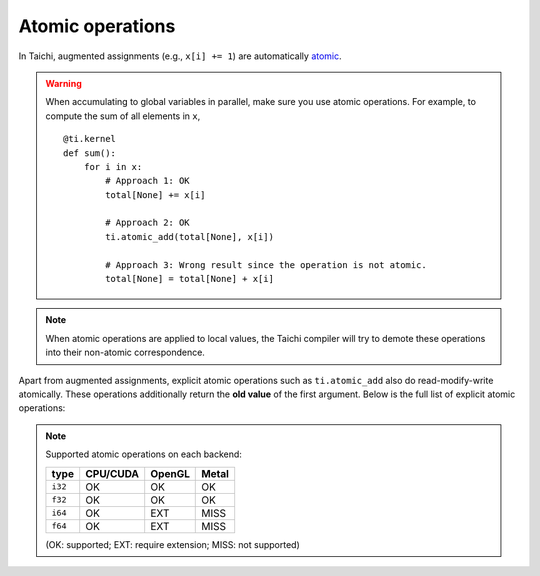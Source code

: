 .. _atomic:

Atomic operations
=================

In Taichi, augmented assignments (e.g., ``x[i] += 1``) are automatically `atomic <https://en.wikipedia.org/wiki/Fetch-and-add>`_.


.. warning::

    When accumulating to global variables in parallel, make sure you use atomic operations. For example, to compute the sum of all elements in ``x``,
    ::

        @ti.kernel
        def sum():
            for i in x:
                # Approach 1: OK
                total[None] += x[i]

                # Approach 2: OK
                ti.atomic_add(total[None], x[i])

                # Approach 3: Wrong result since the operation is not atomic.
                total[None] = total[None] + x[i]


.. note::
    When atomic operations are applied to local values, the Taichi compiler will try to demote these operations into their non-atomic correspondence.

Apart from augmented assignments, explicit atomic operations such as ``ti.atomic_add`` also do read-modify-write atomically.
These operations additionally return the **old value** of the first argument. Below is the full list of explicit atomic operations:

.. function:: ti.atomic_add(x, y)
.. function:: ti.atomic_sub(x, y)

    Atomically compute ``x + y``/``x - y`` and store the result to ``x``.

    :return: The old value of ``x``.

    For example,
    ::

        x = 3
        y = 4
        z = ti.atomic_add(x, y)
        # now x = 7, y = 4, z = 3


.. function:: ti.atomic_and(x, y)
.. function:: ti.atomic_or(x, y)
.. function:: ti.atomic_xor(x, y)

    Atomically compute ``x & y`` (bitwise and), ``x | y`` (bitwise or), ``x ^ y`` (bitwise xor) and store the result to ``x``.

    :return: The old value of ``x``.


.. note::

    Supported atomic operations on each backend:

    +----------+-----------+-----------+---------+
    | type     | CPU/CUDA  | OpenGL    | Metal   |
    +==========+===========+===========+=========+
    | ``i32``  |    OK     |    OK     |   OK    |
    +----------+-----------+-----------+---------+
    | ``f32``  |    OK     |    OK     |   OK    |
    +----------+-----------+-----------+---------+
    | ``i64``  |    OK     |   EXT     |  MISS   |
    +----------+-----------+-----------+---------+
    | ``f64``  |    OK     |   EXT     |  MISS   |
    +----------+-----------+-----------+---------+

    (OK: supported; EXT: require extension; MISS: not supported)
